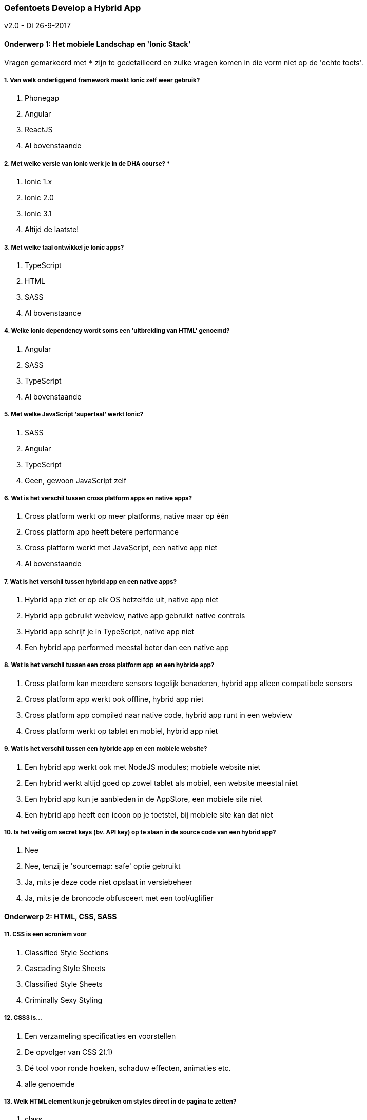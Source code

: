 === Oefentoets Develop a Hybrid App
v2.0 - Di 26-9-2017

==== Onderwerp 1: Het mobiele Landschap en 'Ionic Stack'
Vragen gemarkeerd met `*` zijn te gedetailleerd en zulke vragen komen in die vorm niet op de 'echte toets'.

===== 1. Van welk onderliggend framework maakt Ionic zelf weer gebruik?
A. Phonegap
B. Angular
C. ReactJS
D. Al bovenstaande

===== 2. Met welke versie van Ionic werk je in de DHA course? *
A. Ionic 1.x
B. Ionic 2.0
C. Ionic 3.1
D. Altijd de laatste!

===== 3. Met welke taal ontwikkel je Ionic apps?
A. TypeScript
B. HTML
C. SASS
D. Al bovenstaance

===== 4. Welke Ionic dependency wordt soms een 'uitbreiding van HTML' genoemd?
A. Angular
B. SASS
C. TypeScript
D. Al bovenstaande

===== 5. Met welke JavaScript 'supertaal' werkt Ionic?
A. SASS
B. Angular
C. TypeScript
D. Geen, gewoon JavaScript zelf

===== 6. Wat is het verschil tussen cross platform apps en native apps?
A. Cross platform werkt op meer platforms, native maar op één
B. Cross platform app heeft betere performance
C. Cross platform werkt met JavaScript, een native app niet
D. Al bovenstaande

===== 7. Wat is het verschil tussen hybrid app en een native apps?
A. Hybrid app ziet er op elk OS hetzelfde uit, native app niet
B. Hybrid app gebruikt webview, native app gebruikt native controls
C. Hybrid app schrijf je in TypeScript, native app niet
D. Een hybrid app performed meestal beter dan een native app

===== 8. Wat is het verschil tussen een cross platform app en een hybride app?
A. Cross platform kan meerdere sensors tegelijk benaderen, hybrid app alleen compatibele sensors
B. Cross platform app werkt ook offline, hybrid app niet
C. Cross platform app compiled naar native code, hybrid app runt in een webview
D. Cross platform werkt op tablet en mobiel, hybrid app niet

===== 9. Wat is het verschil tussen een hybride app en een mobiele website?
A. Een hybrid app werkt ook met NodeJS modules; mobiele website niet
B. Een hybrid werkt altijd goed op zowel tablet als mobiel, een website meestal niet
C. Een hybrid app kun je aanbieden in de AppStore, een mobiele site niet
D. Een hybrid app heeft een icoon op je toetstel, bij mobiele site kan dat niet

===== 10. Is het veilig om secret keys (bv. API key) op te slaan in de source code van een hybrid app?
A. Nee
B. Nee, tenzij je 'sourcemap: safe' optie gebruikt
C. Ja, mits je deze code niet opslaat in versiebeheer
D. Ja, mits je de broncode obfusceert met een tool/uglifier

<<<
==== Onderwerp 2: HTML, CSS, SASS

===== 11. CSS is een acroniem voor
A. Classified Style Sections
B. Cascading Style Sheets
C. Classified Style Sheets
D. Criminally Sexy Styling

===== 12. CSS3 is...
A. Een verzameling specificaties en voorstellen
B. De opvolger van CSS 2(.1)
C. Dé tool voor ronde hoeken, schaduw effecten, animaties etc.
D. alle genoemde

===== 13. Welk HTML element kun je gebruiken om styles direct in de pagina te zetten?
A. class
B. css
C. style
D. geen van de genoemde

===== 14. Met welke syntax selecteer je het <body> element?
A. .body
B. #body
C. body
D. Geen van de genoemde

===== 15. Wat is het doel van een CSS selector?
A. Deze selecteert de versie van de CSS spec om toe te passen
B. Deze staat toe om een kleur toe te passen op een achtergrond
C. Zo weet de browser voor welke elementen een stijlregel geldt
D. Geen van de genoemde

===== 16. Welk stukje van deze CSS is een 'CSS property'?
 .selector { 
     font-size: 12px;
 }

A. selector
B. font-size
C. 12px
D. Geen van de genoemde

===== 17. Hoe selecteer je in CSS een element met id 'content'?
`<span id="content">Hi!</span>`

A. content
B. #content
C. .content
D. geen van de genoemde

===== 18. Welke is een geldige SASS variabele?
A. $iAmAVariable
B. iAmAVariable
C. iamavariable
D. Kan allemaal

===== 19. Welke van de volgende selectors is het meest selectief?
A. p
B. #content
C. div > p
D. ze zijn allemaal even selectief

===== 20. Als je een 'font-size' van 0.9em instelt krijg je
A. Tekst op 90% van de grootte van het baseline font
B. Tekst met minder dan de standaard 'word spacing'
C. Tekst van 9mm
D. Tekst met minder dan de standaard 'letter spacing'

===== 21. User agent style rules kun je nooit meer overschrijven
A. Waar!
B. Niet waar!
C. Alleen in moderne browsers
D. alle genoemde opties

===== 22. Afmetingen in CSS kun je opgeven in...
A. pixels
B. millimeters
C. ems
D. Alle genoemde

<<<
==== Onderwerp 3: JavaScript, EcmaScript en TypeScript

===== 23. Wat wordt hier gedeclareerd?
 var a = [];
A. een lege lijst
B. een array
C. een object
D. een (lege) string

===== 24. Doet de TypeScript compiler ook aan ASI (Automatic Semicolon Insertion)?
A. Ja, altijd
B. Ja, zoals je het instelt in .tsconfig
C. Nee, laat dit aan JavaScript parser over
D. Nee, is niet meer nodig in strict mode

===== 25. Welk Javascript mechanisme vereist dat een JavaScript parser de code twee keer langsloopt?
A. chaining
B. hoisting
C. scoping
D. echoing

===== 26. Kun je punt komma's (;) weglaten in JS?
A. Ja, die moet je zelfs weglaten
B. Ja, die mag je weglaten
C. Die kun je meestal weglaten
D. Nee, punt komma's zijn verplicht
 
===== 27. Kent JavaScript het 'enum' keyword?*
A. Nee
B. Ja, gebruik je als alternatieve syntax om een opsomming aan te maken
C. Ja, maar is alleen reserved keyword
D. Ja, is enige manier om een opsomming aan te maken

===== 28. Wat is GEEN JavaScript primitive type?
A. tuple
B. number
C. string
D. undefined

===== 29. In welk bestand kun je instellen welke versie van de TypeScript compiler je als 'devdependency' hebt?
A. package.json
B. tsconfig.json
C. tslint.json
D. ionic.config.json

===== 30. In welk bestand kun je de App Id van je hybrid App instellen?
A. package.json
B. tsconfig.json
C. tslint.json
D. ionic.config.json

===== 31. Wat is een callback?
A. Dit is de waarde die een methode teruggeeft na aanroep
B. Dit is een trigger die afgaat als een public property wordt geset
C. Dit is een methode die je meegeeft aan een functie en vanaf daar wordt aangeroepen
D. Dit is een methode die je meer dan éénmaal aanroept

<<<
==== Onderwerp 4: Cordova en Ionic Native

===== 32. Wat is Ionic Native?
A. Een manier om Ionic te transpileren naar native bytecode voor betere performance
B. Een manier om native sensors te benaderen vanuit een Ionic app
C. Een betaalde variant van Ionic waarin je over je webview native controls gebruikt
D. Een tool om met Ionic specifieke platform builds te genereren

===== 33. Hoe is Ionic Native geimplementeerd?
A. Deze implementeert de officiele W3C protocollen die toegang geven tot de native sensors van je telefoon
B. Dit is een set van wrappers van Cordova/Phonegap plugins
C. Deze implementeert communicatie kanalen tussen je webview en de native controls van je sensors
D. Dit is een wrapper van je JavaScript code in C++ code.

===== 34. Geef het voordeel van Ionic Native t.o.v. Cordova
A. Het is altijd getypeerd in TypeScript
B. De interface is vriendelijker en meer hetzelfde tussen verschillende sensors
C. Het is een door Ionic goedgekeurde subset van Cordova plugins
D. Al bovenstaande

===== 35. Wat is nog een voordeel van Ionic Native t.o.v. Cordova?
A. Alle resultaten zijn Promise of Observable ipv dat je callbacks moet meegeven
B. De performance is beter
C. Ionic Native is 'just JavaScript', Cordova niet
D. Ionic Native heeft een synchrone API, Cordova vaak niet

===== 36. Hoe voeg je een Ionic Native plugin in je app toe met de Ionic CLI?
A. Installeer een extensie op je mobiel en het werkt
B. Alle native plugins zijn al geinstalleerd als je `ionic start` hebt gebruikt
C. De juist code in je Ionic `@Component` toevoegen uit de documentatie
D. Volg de instructies om ... `plugin add` te doen en de verdere stappen

===== 37. Welke van de volgende kun je aanspreken met Ionic Native?
A. De camera
B. De Gyrometer
C. De flitser
D. Al bovenstaande

===== 38. En welk van de volgende kun je aanspreken met Ionic Native?
A. Schermorientatie
B. Native device dialogen (zoals `confirm`)
C. De GPS sensor
D. Al bovenstaande

===== 39. Wat is het verschil tussen PhoneGap en Cordova?*
A. Cordova is in TypeScript, PhoneGap in vanilla JavaScript
B. Cordova is open source, PhoneGap is proprietary en commercieel
C. Cordova is de commerciele - production-ready - distributie van PhoneGap
D. PhoneGap komt uit Amerika, Cordova uit Spanje

===== 40. Wat gebeurt er als je een Ionic app geheel in 'strict mode' zet?
A. Dan voorkom je dat hij in 'Quirks mode' runt
B. Dan performed hij vaak wat slechter
C. Dan gooit deze een exceptie bij introductie van niet gedeclareerde variabelen
D. Dan gebruikt hij nergens block scoping

<<<
==== Antwoordmodel
NB Vraag 2 en 27 vallen eruit ivm slechte vraagkwaliteit.

 1. B
 2. D // Te gedetailleerd/teveel op proces ipv kennis
 3. D
 4. A
 5. C
 6. A
 7. B
 8. C
 9. C
10. A
11. B
12. D
13. C
14. C
15. C
16. B
17. B
18. A
19. B
20. A
21. B
22. D
23. B
24. C
25. B
26. C
27. C  // Te gedetailleerd
28. A
29. A
30. D
31. C
32. B
33. B
34. D
35. A
36. D
37. D
38. D
39. B  // Te ambigue
40. C

<<<
==== Cesuur
Je moet 70% van de vragen goed hebben voor een voldoende (5,5).

- 70% van 40 is 28 vragen; dus max. 12 vragen fout hebben. Bij minder fouten stijgt het cijfer lineair door tot een *10* bij 0 fouten.
- Met 4 keuzemogelijkheden heb je 25% kans. Bij enkel gokken zou je gemiddeld al 10 vragen goed moeten hebben. Het cijfer neemt vanaf 12 fouten lineair af tot een *1* bij 30 of meer fouten.

 #fout      Cijfer      #fout       Cijfer
 0.         10          20.         3,5
 1.         9,6         21.         3,3
 2.         9,3         22.         3,0
 3.         8,9         23.         2,8
 4.         8,5         24.         2,5
 5.         8,1         25.         2,3
 6.         7,8         26.         2,0
 7.         7,4         27.         1,8
 8.         7,0         28.         1,5
 9.         6,6         29.         1,3
10.         6,3         30.         1
11.         5,9         31.         1
12.         5,5         32.         1
13.         5,3         33.         1
14.         5,0         34.         1
15.         4,8         35.         1
16.         4,5         36.         1
17.         4,3         37.         1
18.         4,0         38.         1
19.         3,8         39.         1
                        40.         1
